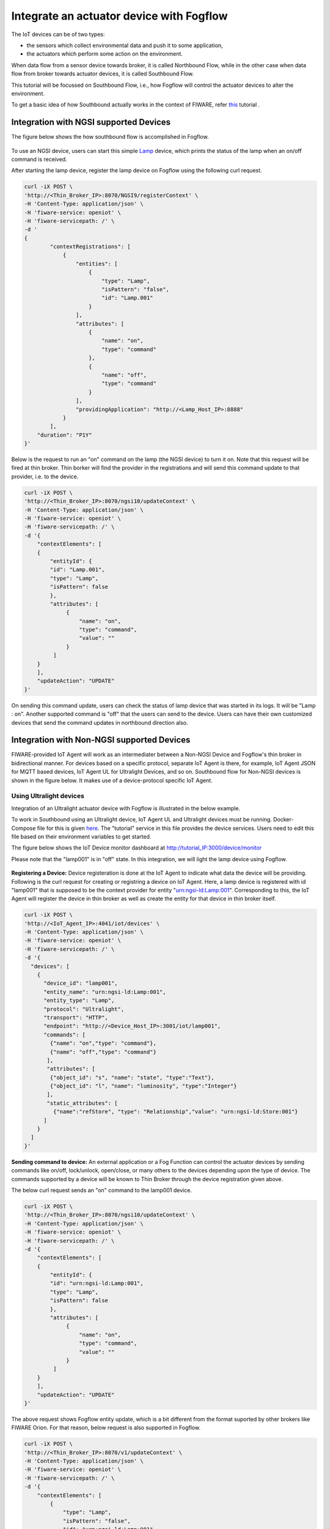 *****************************************
Integrate an actuator device with Fogflow
*****************************************

The IoT devices can be of two types:

* the sensors which collect environmental data and push it to some application,
* the actuators which perform some action on the environment.

When data flow from a sensor device towards broker, it is called Northbound Flow, while in the other case when data flow from broker towards actuator devices, it is called Southbound Flow.

This tutorial will be focussed on Southbound Flow, i.e., how Fogflow will control the actuator devices to alter the environment.

To get a basic idea of how Southbound actually works in the context of FIWARE, refer `this`_ tutorial .

.. _`this`: https://fiware-tutorials.readthedocs.io/en/latest/iot-agent/index.html


Integration with NGSI supported Devices
-----------------------------------------------

The figure below shows the how southbound flow is accomplished in Fogflow.

.. figure:: figures/ngsi-device-integration.png
   

To use an NGSI device, users can start this simple `Lamp`_ device, which prints the status of the lamp when an on/off command is received.

.. _`Lamp`: https://github.com/smartfog/fogflow/tree/master/application/device/lamp

After starting the lamp device, register the lamp device on Fogflow using the following curl request.

.. code-block:: console

    curl -iX POST \
    'http://<Thin_Broker_IP>:8070/NGSI9/registerContext' \
    -H 'Content-Type: application/json' \
    -H 'fiware-service: openiot' \
    -H 'fiware-servicepath: /' \
    -d '
    {
            "contextRegistrations": [
                {
                    "entities": [
                        {
                            "type": "Lamp",
                            "isPattern": "false",
                            "id": "Lamp.001"
                        }
                    ],
                    "attributes": [
                        {
                            "name": "on",
                            "type": "command"
                        },
                        {
                            "name": "off",
                            "type": "command"
                        }
                    ],
                    "providingApplication": "http://<Lamp_Host_IP>:8888"
                }
            ],
        "duration": "P1Y"
    }'

Below is the request to run an "on" command on the lamp (the NGSI device) to turn it on. Note that this request will be fired at thin broker. Thin borker will find the provider in the registrations and will send this command update to that provider, i.e. to the device.

.. code-block:: console

    curl -iX POST \
    'http://<Thin_Broker_IP>:8070/ngsi10/updateContext' \
    -H 'Content-Type: application/json' \
    -H 'fiware-service: openiot' \
    -H 'fiware-servicepath: /' \
    -d '{	
        "contextElements": [
        {
            "entityId": {
            "id": "Lamp.001",
            "type": "Lamp",
            "isPattern": false
            },
            "attributes": [
                 {
                     "name": "on",
                     "type": "command",
                     "value": ""
                 }
             ]
        }
        ],
        "updateAction": "UPDATE"
    }'

On sending this command update, users can check the status of lamp device that was started in its logs. It will be "Lamp : on". Another supported command is "off" that the users can send to the device.
Users can have their own customized devices that send the command updates in northbound direction also.

Integration with Non-NGSI supported Devices
-----------------------------------------------

FIWARE-provided IoT Agent will work as an intermediater between a Non-NGSI Device and Fogflow's thin broker in bidirectional manner. For devices based on a specific protocol, separate IoT Agent is there, for example, IoT Agent JSON for MQTT based devices, IoT Agent UL for Ultralight Devices, and so on. Southbound flow for Non-NGSI devices is shown in the figure below. It makes use of a device-protocol specific IoT Agent.

.. figure:: figures/non-ngsi-device-integration.png

   
Using Ultralight devices
===============================================

Integration of an Ultralight actuator device with Fogflow is illustrated in the below example.

To work in Southbound using an Ultralight device, IoT Agent UL and Ultralight devices must be running. Docker-Compose file for this is given `here`_. The "tutorial" service in this file provides the device services. Users need to edit this file based on their environment variables to get started.

.. _`here`: https://github.com/FIWARE/tutorials.IoT-Agent/blob/master/docker-compose.yml

The figure below shows the IoT Device monitor dashboard at http://tutorial_IP:3000/device/monitor

Please note that the "lamp001" is in "off" state. In this integration, we will light the lamp device using Fogflow.
    
.. figure:: figures/device-monitor-1.png
   

**Registering a Device:** Device registeration is done at the IoT Agent to indicate what data the device will be providing. Following is the curl request for creating or registring a device on IoT Agent. Here, a lamp device is registered  with id "lamp001" that is supposed to be the context provider for entity "urn:ngsi-ld:Lamp:001". Corresponding to this, the IoT Agent will register the device in thin broker as well as create the entity for that device in thin broker itself.

.. code-block:: console

    curl -iX POST \
    'http://<IoT_Agent_IP>:4041/iot/devices' \
    -H 'Content-Type: application/json' \
    -H 'fiware-service: openiot' \
    -H 'fiware-servicepath: /' \
    -d '{
      "devices": [
        {
          "device_id": "lamp001",
          "entity_name": "urn:ngsi-ld:Lamp:001",
          "entity_type": "Lamp",
          "protocol": "Ultralight",
          "transport": "HTTP",
          "endpoint": "http://<Device_Host_IP>:3001/iot/lamp001",
          "commands": [
            {"name": "on","type": "command"},
            {"name": "off","type": "command"}
           ],
           "attributes": [
            {"object_id": "s", "name": "state", "type":"Text"},
            {"object_id": "l", "name": "luminosity", "type":"Integer"}
           ],
           "static_attributes": [
             {"name":"refStore", "type": "Relationship","value": "urn:ngsi-ld:Store:001"}
          ]
        }
      ]
    }'

**Sending command to device:** An external application or a Fog Function can control the actuator devices by sending commands like on/off, lock/unlock, open/close, or many others to the devices depending upon the type of device. The commands supported by a device will be known to Thin Broker through the device registration given above.

The below curl request sends an "on" command to the lamp001 device.

.. code-block:: console

    curl -iX POST \
    'http://<Thin_Broker_IP>:8070/ngsi10/updateContext' \
    -H 'Content-Type: application/json' \
    -H 'fiware-service: openiot' \
    -H 'fiware-servicepath: /' \
    -d '{
        "contextElements": [
        {
            "entityId": {
            "id": "urn:ngsi-ld:Lamp:001",
            "type": "Lamp",
            "isPattern": false
            },
            "attributes": [
                 {
                     "name": "on",
                     "type": "command",
                     "value": ""
                 }
             ]
        }
        ],
        "updateAction": "UPDATE"
    }'
    
The above request shows Fogflow entity update, which is a bit different from the format suported by other brokers like FIWARE Orion. For that reason, below request is also supported in Fogflow.

.. code-block:: console

    curl -iX POST \
    'http://<Thin_Broker_IP>:8070/v1/updateContext' \
    -H 'Content-Type: application/json' \
    -H 'fiware-service: openiot' \
    -H 'fiware-servicepath: /' \
    -d '{
        "contextElements": [
            {
                "type": "Lamp",
                "isPattern": "false",
                "id": "urn:ngsi-ld:Lamp:001",
                "attributes": [
                    {
                        "name": "on",
                        "type": "command",
                        "value": ""
                    }
                ]
            }
        ],
        "updateAction": "UPDATE"
    }'

Users can check the status of the Lamp again, it will be in lit-up state as shown in the figure below.

.. figure:: figures/device-monitor-2.png


Using MQTT devices
===============================================

MQTT devices run on MQTT protocol which works on subscribe and publish strategy, where the clients publish and subscribe to an MQTT Broker. All the subscribing clients are notified when another client publishes data on MQTT broker.

Mosquitto Broker is used for MQTT device simulation. Mosquitto broker allows data publishing and subscription on its uniquely identified resources called topics. These topics are defined in the format “/<apikey>/<device_id>/<topicSpecificPart>”. Users can track the updates on these topics by directly subscribing them on the host where Mosquitto is installed.

**Prerequisites for proceding further:**

* Install Mosquitto Broker.
* Start IoT Agent with MQTT Broker location pre-configured. For simplicity, add the following to the environment variables of IoT Agent JSON in the docker-compose file and then run the docker-compose. 

.. code-block:: console

      - IOTA_MQTT_HOST=<MQTT_Broker_Host_IP>
      - IOTA_MQTT_PORT=1883   # Mosquitto Broker runs at port 1883 by default.

In order to let IoT-Agent JSON allow both Northbound as well as Southbound data flow, users need to provide api-key as well for their device registration, so that the IoT-Agent can publish and subscribe to the topics using the api-key. For this, an extra Service-Provisioning request will be sent to IoT Agent. Steps to work with MQTT Devices in Fogflow are given below.


**Create a Service at IoT-Agent** using the following curl request.

.. code-block:: console

      curl -iX POST \
        'http://<IoT_Agent_IP>:4041/iot/services' \
        -H 'Content-Type: application/json' \
        -H 'fiware-service: iot' \
        -H 'fiware-servicepath: /' \
        -d '{
      "services": [
         {
           "apikey":      "FFNN1111",
           "entity_type": "Lamp",
           "resource":    "/iot/json"
         }
      ]
      }'


**Register a Lamp device** using the following curl request.

.. code-block:: console

      curl -X POST \
        http://<IoT_Agent_IP>:4041/iot/devices \
        -H 'content-type: application/json' \
        -H 'fiware-service: iot' \
        -H 'fiware-servicepath: /' \
        -d '{
        "devices": [
          {
            "device_id": "lamp001",
            "entity_name": "urn:ngsi-ld:Lamp:001",
            "entity_type": "Lamp",
            "protocol": "IoTA-JSON",
            "transport": "MQTT",
            "commands": [
              {"name": "on","type": "command"},
              {"name": "off","type": "command"}
             ],
             "attributes": [
              {"object_id": "s", "name": "state", "type":"Text"},
              {"object_id": "l", "name": "luminosity", "type":"Integer"}
             ],
             "static_attributes": [
               {"name":"refStore", "type": "Relationship","value": "urn:ngsi-ld:Store:001"}
             ]
          }
        ]
      }'


**Subscribe to Mosquitto topics:** Once service and device are successfully created, subscribe to the following topics of Mosquitto Broker in separate terminals to track what data are published on these topics:

.. code-block:: console

      mosquitto_sub -h <MQTT_Host_IP> -t "/FFNN1111/lamp001/attrs" 

.. code-block:: console

      mosquitto_sub -h <MQTT_Host_IP> -t "/FFNN1111/lamp001/cmd"
      

**Publish data to Thin Broker:** This section covers the northbound traffic. IoT Agent subscribes to some default topics like ["/+/+/attrs/+","/+/+/attrs","/+/+/configuration/commands","/+/+/cmdexe"]. So, in order to send attribute data to IoT Agent, data need to be published on a topic of Mosquitto Broker using the below command. 

.. code-block:: console

      mosquitto_pub -h <MQTT_Host_IP> -t "/FFNN1111/lamp001/attrs" -m '{"luminosity":78, "state": "ok"}'

Mosquitto broker will notify IoT-Agent for this Update, and consequently, the data will be updated at Thin Broker also.

The updated data can be viewed on the subscribed topic "/FFNN1111/lamp001/attrs" as well , as shown in the figure below.

.. figure:: figures/mqtt-data-update.png


**Run device commands:** This section covers the southbound traffic flow, i.e., how commands are run on the device. For this, send the below command updateContext request to Thin Broker. Thin broker will find the provider for this command update and will forward the UpdateContext request to that provider. In this case, IoT-Agent is the provider. IoT-Agent will publish the command at "/FFNN1111/lamp001/cmd" topic of the Mosquitto broker linked to it.

.. code-block:: console

      curl -iX POST \
      'http://<Thin_Broker_IP>:8070/ngsi10/updateContext' \
      -H 'Content-Type: application/json' \
      -H 'fiware-service: iot' \
      -H 'fiware-servicepath: /' \
      -d '{
          "contextElements": [
          {
              "entityId": {
              "id": "urn:ngsi-ld:Lamp:001",
              "type": "Lamp",
              "isPattern": false
              },
              "attributes": [
                   {
                       "name": "on",
                       "type": "command",
                       "value": ""
                   }
               ]
          }
          ],
          "updateAction": "UPDATE"
      }'
      
The updated data can be viewed on the subscribed topic "/FFNN1111/lamp001/cmd", as shown in the figure below. This means that "on" command has been run successfully on the MQTT device.

.. figure:: figures/mqtt-cmd-update.png


Users can again have their customized devices to publish the command result on Thin Broker side.

Other APIs for RegisterContext
-----------------------------------------------

**GET a Registration**

Below is the curl request to get a device registration from a thin broker within Fogflow System, it will tell which broker contains the registration information regarding that device.

.. code-block:: console

      curl -iX GET \
      'http://<Thin_Broker_IP>:8070/NGSI9/registration/Lamp001' \
      -H 'fiware-service: openiot' \
      -H 'fiware-servicepath: /'

The device registration id for the above registration would be "Lamp001.openiot.~" within Fogflow. 

Users can also look for the registration at thin broker in the following way, as the Fiware Headers (i.e., "fiware-service" and "fiware-servicepath") are optional in the request. The result is completely dependent on what is being searched for.

.. code-block:: console

      curl -iX GET \
      'http://<Thin_Broker_IP>:8070/NGSI9/registration/Lamp001.openiot.~'


**DELETE a Registration**

Following curl request would delete a device registration in Fogflow.

.. code-block:: console

      curl -iX DELETE \
      'http://<Thin_Broker_IP>:8070/NGSI9/registration/Lamp001' \
      -H 'fiware-service: openiot' \
      -H 'fiware-servicepath: /'

This request would delete the registration "Lamp001.openiot.~". Fiware Headers (i.e., "fiware-service" and "fiware-servicepath") are mandatory.
